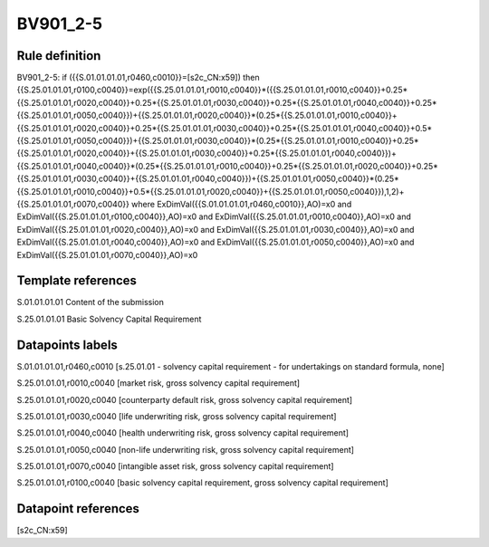 =========
BV901_2-5
=========

Rule definition
---------------

BV901_2-5: if ({{S.01.01.01.01,r0460,c0010}}=[s2c_CN:x59]) then {{S.25.01.01.01,r0100,c0040}}=exp({{S.25.01.01.01,r0010,c0040}}*({{S.25.01.01.01,r0010,c0040}}+0.25*{{S.25.01.01.01,r0020,c0040}}+0.25*{{S.25.01.01.01,r0030,c0040}}+0.25*{{S.25.01.01.01,r0040,c0040}}+0.25*{{S.25.01.01.01,r0050,c0040}})+{{S.25.01.01.01,r0020,c0040}}*(0.25*{{S.25.01.01.01,r0010,c0040}}+{{S.25.01.01.01,r0020,c0040}}+0.25*{{S.25.01.01.01,r0030,c0040}}+0.25*{{S.25.01.01.01,r0040,c0040}}+0.5*{{S.25.01.01.01,r0050,c0040}})+{{S.25.01.01.01,r0030,c0040}}*(0.25*{{S.25.01.01.01,r0010,c0040}}+0.25*{{S.25.01.01.01,r0020,c0040}}+{{S.25.01.01.01,r0030,c0040}}+0.25*{{S.25.01.01.01,r0040,c0040}})+{{S.25.01.01.01,r0040,c0040}}*(0.25*{{S.25.01.01.01,r0010,c0040}}+0.25*{{S.25.01.01.01,r0020,c0040}}+0.25*{{S.25.01.01.01,r0030,c0040}}+{{S.25.01.01.01,r0040,c0040}})+{{S.25.01.01.01,r0050,c0040}}*(0.25*{{S.25.01.01.01,r0010,c0040}}+0.5*{{S.25.01.01.01,r0020,c0040}}+{{S.25.01.01.01,r0050,c0040}}),1,2)+{{S.25.01.01.01,r0070,c0040}} where ExDimVal({{S.01.01.01.01,r0460,c0010}},AO)=x0 and ExDimVal({{S.25.01.01.01,r0100,c0040}},AO)=x0 and ExDimVal({{S.25.01.01.01,r0010,c0040}},AO)=x0 and ExDimVal({{S.25.01.01.01,r0020,c0040}},AO)=x0 and ExDimVal({{S.25.01.01.01,r0030,c0040}},AO)=x0 and ExDimVal({{S.25.01.01.01,r0040,c0040}},AO)=x0 and ExDimVal({{S.25.01.01.01,r0050,c0040}},AO)=x0 and ExDimVal({{S.25.01.01.01,r0070,c0040}},AO)=x0


Template references
-------------------

S.01.01.01.01 Content of the submission

S.25.01.01.01 Basic Solvency Capital Requirement


Datapoints labels
-----------------

S.01.01.01.01,r0460,c0010 [s.25.01.01 - solvency capital requirement - for undertakings on standard formula, none]

S.25.01.01.01,r0010,c0040 [market risk, gross solvency capital requirement]

S.25.01.01.01,r0020,c0040 [counterparty default risk, gross solvency capital requirement]

S.25.01.01.01,r0030,c0040 [life underwriting risk, gross solvency capital requirement]

S.25.01.01.01,r0040,c0040 [health underwriting risk, gross solvency capital requirement]

S.25.01.01.01,r0050,c0040 [non-life underwriting risk, gross solvency capital requirement]

S.25.01.01.01,r0070,c0040 [intangible asset risk, gross solvency capital requirement]

S.25.01.01.01,r0100,c0040 [basic solvency capital requirement, gross solvency capital requirement]



Datapoint references
--------------------

[s2c_CN:x59]